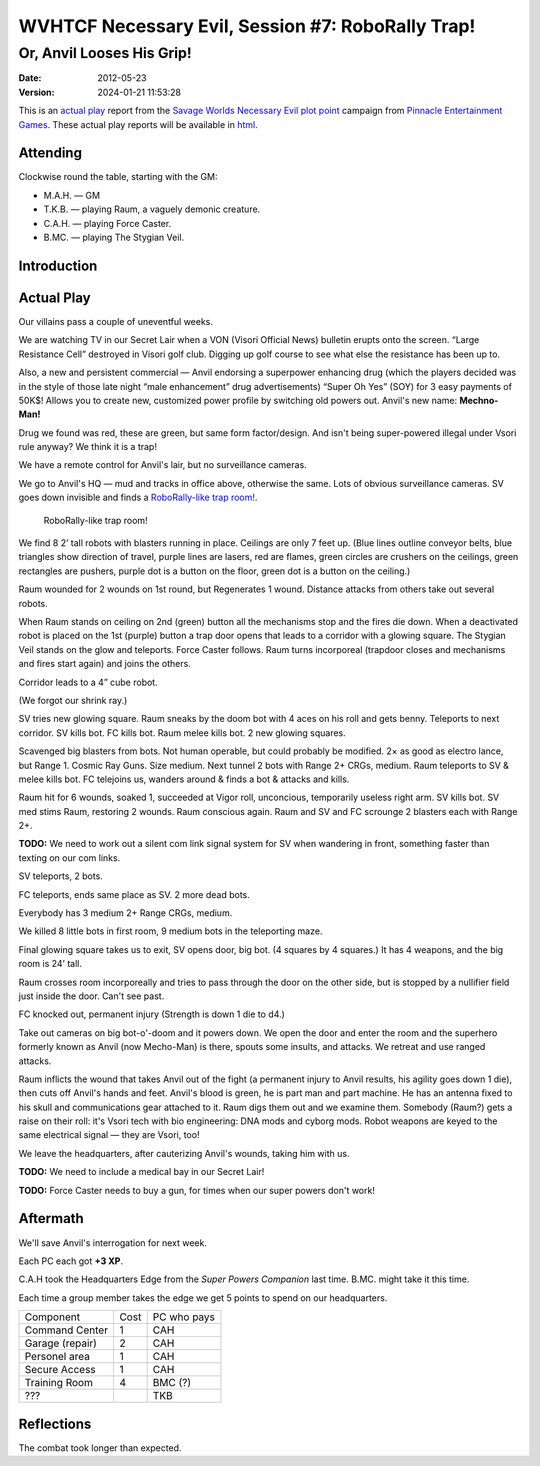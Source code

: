 .. title: WVHTCF Necessary Evil, Session #7: RoboRally Trap!
.. slug: s007-NE-2012-05-23
.. date: 2012-05-23 22:30:00 UTC-05:00
.. tags: actual-play,rpg,wvhtf,necessary evil,savage worlds
.. category: gaming/rpg/actual-play/WVHTF/Necessary-Evil
.. link: 
.. description: 
.. type: text



WVHTCF Necessary Evil, Session #7: RoboRally Trap!
@@@@@@@@@@@@@@@@@@@@@@@@@@@@@@@@@@@@@@@@@@@@@@@@@@@@
Or, Anvil Looses His Grip!
##########################
:date: 2012-05-23
:version: 2024-01-21 11:53:28


.. role:: pc
.. role:: npc
.. role:: org
.. role:: group
.. role:: comment
.. role:: spell
.. role:: power
.. role:: skill
.. role:: xp
.. role:: place

.. |NE| replace:: `Necessary Evil`_
.. |PEG| replace:: `Pinnacle Entertainment Games`_
.. |SW|  replace:: `Savage Worlds`_

.. _`Necessary Evil`: http://www.peginc.com/games/necessary-evil/
.. _`Pinnacle Entertainment Games`: http://www.peginc.com/
.. _`Savage Worlds`: http://www.peginc.com/games/savage-worlds/
.. _`plot point`: http://www.peginc.com/plot-points


.. 
    Us
.. |OF| replace:: :org:`Omega Force`
.. |SV| replace:: :pc:`Stygian Veil`
.. |M|  replace:: :pc:`Mauler`
.. |FC| replace:: :pc:`Force Caster`
.. |R|  replace:: :pc:`Raum`

.. 
    Our minions and allies
.. |F|  replace:: :npc:`Frank`
.. |MR| replace:: :npc:`Mr. Fixit`
..
   Our Fin Mercenary
.. |Q| replace:: :npc:`Quillik`


.. 
    Our associates
.. |V|  replace:: :npc:`Vince`

.. 
    everybody else
.. |C|  replace:: :npc:`Champion`.
.. |VS| replace:: :group:`V'Sori`
.. |?|  replace:: **[???]**
.. |D|  replace:: :npc:`Dr. D`
.. |DO| replace:: :npc:`Dr. Destructo`
.. |DN| replace:: :npc:`Dr. Destruction`
.. |MM|  replace:: :npc:`Mechnoman`
.. |A|  replace:: :npc:`Anvil`
.. |H|  replace:: :npc:`Hydra`
.. |R6| replace:: :npc:`Ricky Six-Fingers`
.. |NG| replace:: :org:`Neptune Guard`
.. |AT| replace:: :group:`Atlantean`
.. |L|  replace:: :org:`Longshoremen`
.. |W|  replace:: :npc:`Willy the Fin`
.. |AD| replace:: :npc:`Aiden`
.. |O|  replace:: :npc:`Overmind`



This is an `actual play`_ report from the |SW| |NE| `plot point`_ campaign from |PEG|.
These actual play reports will be available in html_.

.. _`actual play`: http://www.actualplay.com/
.. _html: link://slug/necessary-evil-sessions-index


Attending
=========

Clockwise round the table, starting with the GM:

* M.A.H. — GM
* T.K.B. — playing Raum, a vaguely demonic creature.
* C.A.H. — playing Force Caster.
* B.MC.  — playing The Stygian Veil.

Introduction
============


Actual Play
===========

Our villains pass a couple of uneventful weeks.  

We are watching TV in our Secret Lair when a VON (Visori Official
News) bulletin erupts onto the screen.  “Large Resistance Cell”
destroyed in Visori golf club.  Digging up golf course to see what
else the resistance has been up to.

Also, a new and persistent commercial — Anvil endorsing a superpower
enhancing drug (which the players decided was in the style of those
late night “male enhancement” drug advertisements) “Super Oh Yes”
(SOY) for 3 easy payments of 50K$!  Allows you to create new,
customized power profile by switching old powers out.  Anvil's new
name: **Mechno-Man!**

Drug we found was red, these are green, but same form factor/design.
And isn't being super-powered illegal under Vsori rule anyway?  We
think it is a trap!

We have a remote control for Anvil's lair, but no surveillance
cameras.

We go to Anvil's HQ — mud and tracks in office above, otherwise the
same.  Lots of obvious surveillance cameras.  SV goes down invisible
and finds a `RoboRally-like trap room!`_.

.. _RoboRally: http://www.wizards.com/default.asp?x=ah/prod/roborally

.. _roborally-trap:

.. figure:: /s007-NE-roborally-like-encounter.jpg
   :alt: RoboRally-like trap at Mechno-Man's headquarters
   :width: 100%
   :name: RoboRally-like trap room!

   RoboRally-like trap room!
   

We find 8 2’ tall robots with blasters running in place.  Ceilings are
only 7 feet up.  (Blue lines outline conveyor belts, blue triangles
show direction of travel, purple lines are lasers, red are flames,
green circles are crushers on the ceilings, green rectangles are
pushers, purple dot is a button on the floor, green dot is a button on
the ceiling.)

Raum wounded for 2 wounds on 1st round, but Regenerates 1 wound.
Distance attacks from others take out several robots.

When Raum stands on ceiling on 2nd (green) button all the mechanisms
stop and the fires die down.  When a deactivated robot is placed on
the 1st (purple) button a trap door opens that leads to a corridor
with a glowing square.  The Stygian Veil stands on the glow and
teleports.  Force Caster follows.  Raum turns incorporeal (trapdoor
closes and mechanisms and fires start again) and joins the others.

Corridor leads to a 4” cube robot.  

(We forgot our shrink ray.)

SV tries new glowing square.  Raum sneaks by the doom bot with 4 aces
on his roll and gets benny.  Teleports to next corridor.  SV kills
bot.  FC kills bot.  Raum melee kills bot.  2 new glowing squares.

Scavenged big blasters from bots.  Not human operable, but could
probably be modified.  2× as good as electro lance, but Range 1.
Cosmic Ray Guns.  Size medium.  Next tunnel 2 bots with Range 2+ CRGs,
medium.  Raum teleports to SV & melee kills bot.  FC telejoins us,
wanders around & finds a bot & attacks and kills.

Raum hit for 6 wounds, soaked 1, succeeded at Vigor roll, unconcious,
temporarily useless right arm.  SV kills bot.  SV med stims Raum,
restoring 2 wounds.  Raum conscious again.  Raum and SV and FC
scrounge 2 blasters each with Range 2+.

**TODO:** We need to work out a silent com link signal system for SV when
wandering in front, something faster than texting on our com
links. 

SV teleports, 2 bots.

FC teleports, ends same place as SV. 2 more dead bots.

Everybody has 3 medium 2+ Range CRGs, medium.

We killed 8 little bots in first room, 9 medium bots in the
teleporting maze.

Final glowing square takes us to exit, SV opens door, big bot.
(4 squares by 4 squares.)  It has 4 weapons, and the big room is 24’
tall.

Raum crosses room incorporeally and tries to pass through the door on
the other side, but is stopped by a nullifier field just inside the
door.  Can't see past.

FC knocked out, permanent injury (Strength is down 1 die to d4.)

Take out cameras on big bot-o'-doom and it powers down.  We open the
door and enter the room and the superhero formerly known as Anvil (now
Mecho-Man) is there, spouts some insults, and attacks.  We retreat and
use ranged attacks.

Raum inflicts the wound that takes Anvil out of the fight (a permanent
injury to Anvil results, his agility goes down 1 die), then cuts off
Anvil's hands and feet.  Anvil's blood is green, he is part man and
part machine.  He has an antenna fixed to his skull and communications
gear attached to it.  Raum digs them out and we examine them.
Somebody (Raum?) gets a raise on their roll: it's Vsori tech with bio
engineering: DNA mods and cyborg mods.  Robot weapons are keyed to the
same electrical signal — they are Vsori, too!

We leave the headquarters, after cauterizing Anvil's wounds, taking
him with us.

**TODO:** We need to include a medical bay in our Secret Lair!

**TODO:** Force Caster needs to buy a gun, for times when our super
powers don't work!

Aftermath
=========

We'll save Anvil's interrogation for next week.

Each PC each got **+3 XP**.

C.A.H took the Headquarters Edge from the `Super Powers Companion` last time. 
B.MC. might take it this time.

Each time a group member takes the edge we get 5 points to spend on
our headquarters.  

+-----------------+----------+------------+
|Component        |Cost      |PC who pays |
+-----------------+----------+------------+
|Command Center   |1         | CAH        |
+-----------------+----------+------------+
|Garage (repair)  |2         | CAH        |
+-----------------+----------+------------+
|Personel area    |1         | CAH        |
+-----------------+----------+------------+
|Secure Access    |1         | CAH        |
+-----------------+----------+------------+
|Training Room    |4         | BMC (?)    |
+-----------------+----------+------------+
|???              |          | TKB        |
+-----------------+----------+------------+


Reflections
===========

The combat took longer than expected.

.. Local Variables:
.. time-stamp-format: "%:y-%02m-%02d %02H:%02M:%02S"
.. time-stamp-start: ":version:[ 	]+\\\\?"
.. time-stamp-end: "\\\\?\n"
.. End: 

